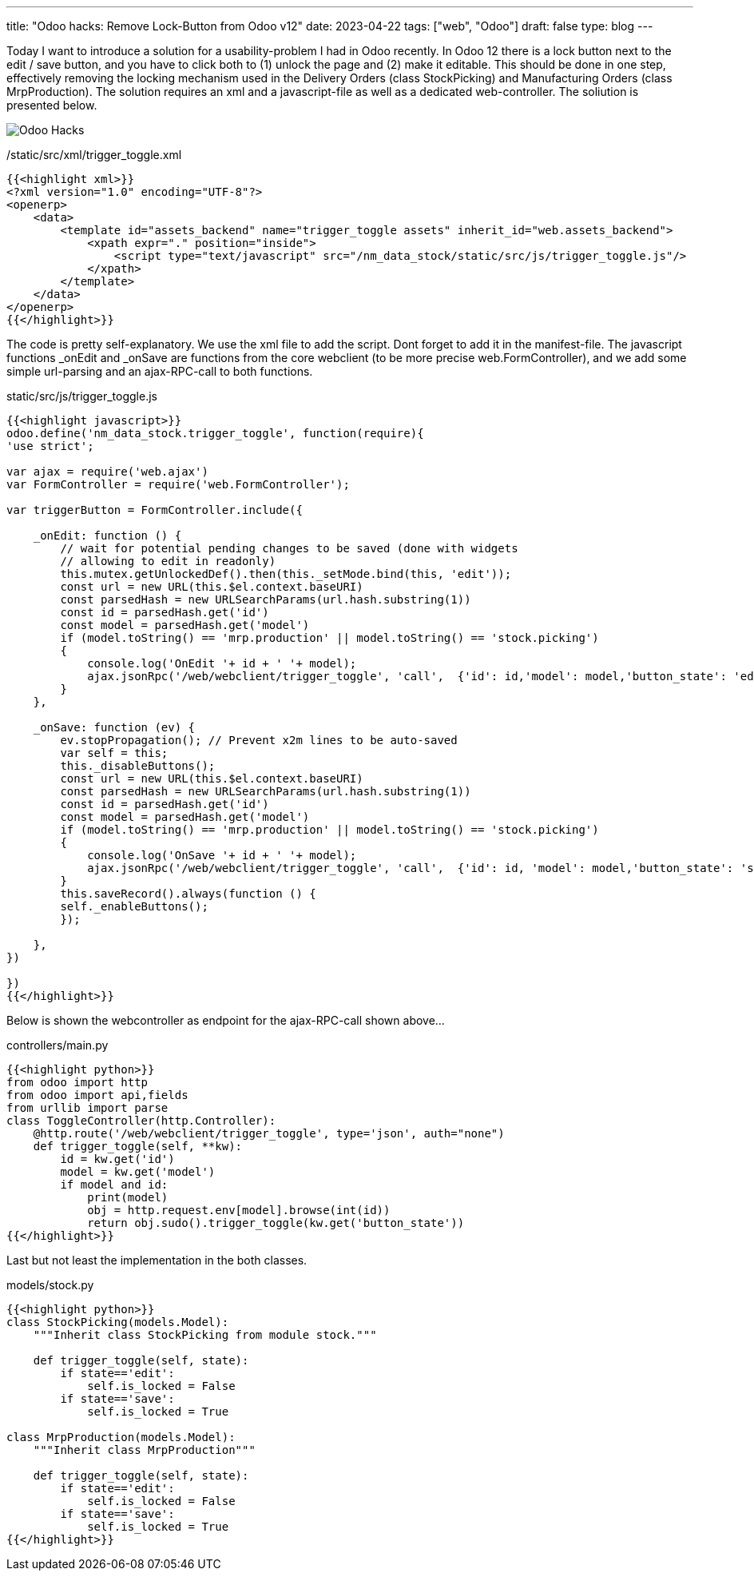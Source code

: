 ---
title: "Odoo hacks: Remove Lock-Button from Odoo v12"
date: 2023-04-22
tags: ["web", "Odoo"]
draft: false
type: blog
---

Today I want to introduce a solution for a usability-problem I had in Odoo recently.
In Odoo 12 there is a lock button next to the edit / save button, and you have to click
both to (1) unlock the page and (2) make it editable. This should be done in one
step, effectively removing the locking mechanism used in the Delivery Orders (class StockPicking)
and Manufacturing Orders (class MrpProduction). The solution requires an xml and a javascript-file
as well as a dedicated web-controller. The soliution is presented below.

image:../odoo_hacks.png[Odoo Hacks]


./static/src/xml/trigger_toggle.xml
[source,xml]
----
{{<highlight xml>}}
<?xml version="1.0" encoding="UTF-8"?>
<openerp>
    <data>
        <template id="assets_backend" name="trigger_toggle assets" inherit_id="web.assets_backend">
            <xpath expr="." position="inside">
                <script type="text/javascript" src="/nm_data_stock/static/src/js/trigger_toggle.js"/>
            </xpath>
        </template>
    </data>
</openerp>
{{</highlight>}}
----

The code is pretty self-explanatory. We use the xml file to add the script. Dont forget to add it in the manifest-file.
The javascript functions _onEdit and _onSave are functions from the core webclient (to be more precise web.FormController),
and we add some simple url-parsing and an ajax-RPC-call to both functions.

.static/src/js/trigger_toggle.js
[source,js]
----
{{<highlight javascript>}}
odoo.define('nm_data_stock.trigger_toggle', function(require){
'use strict';

var ajax = require('web.ajax')
var FormController = require('web.FormController');

var triggerButton = FormController.include({

    _onEdit: function () {
        // wait for potential pending changes to be saved (done with widgets
        // allowing to edit in readonly)
        this.mutex.getUnlockedDef().then(this._setMode.bind(this, 'edit'));
        const url = new URL(this.$el.context.baseURI)
        const parsedHash = new URLSearchParams(url.hash.substring(1))
        const id = parsedHash.get('id')
        const model = parsedHash.get('model')
        if (model.toString() == 'mrp.production' || model.toString() == 'stock.picking')
        {
            console.log('OnEdit '+ id + ' '+ model);
            ajax.jsonRpc('/web/webclient/trigger_toggle', 'call',  {'id': id,'model': model,'button_state': 'edit'} )
        }
    },

    _onSave: function (ev) {
        ev.stopPropagation(); // Prevent x2m lines to be auto-saved
        var self = this;
        this._disableButtons();
        const url = new URL(this.$el.context.baseURI)
        const parsedHash = new URLSearchParams(url.hash.substring(1))
        const id = parsedHash.get('id')
        const model = parsedHash.get('model')
        if (model.toString() == 'mrp.production' || model.toString() == 'stock.picking')
        {
            console.log('OnSave '+ id + ' '+ model);
            ajax.jsonRpc('/web/webclient/trigger_toggle', 'call',  {'id': id, 'model': model,'button_state': 'save'} )
        }
        this.saveRecord().always(function () {
        self._enableButtons();
        });

    },
})

})
{{</highlight>}}
----

Below is shown the webcontroller as endpoint for the ajax-RPC-call shown above...

controllers/main.py
[source,python]
----
{{<highlight python>}}
from odoo import http
from odoo import api,fields
from urllib import parse
class ToggleController(http.Controller):
    @http.route('/web/webclient/trigger_toggle', type='json', auth="none")
    def trigger_toggle(self, **kw):
        id = kw.get('id')
        model = kw.get('model')
        if model and id:
            print(model)
            obj = http.request.env[model].browse(int(id))
            return obj.sudo().trigger_toggle(kw.get('button_state'))
{{</highlight>}}
----

Last but not least the implementation in the both classes.

models/stock.py
[source,python]
----
{{<highlight python>}}
class StockPicking(models.Model):
    """Inherit class StockPicking from module stock."""

    def trigger_toggle(self, state):
        if state=='edit':
            self.is_locked = False
        if state=='save':
            self.is_locked = True

class MrpProduction(models.Model):
    """Inherit class MrpProduction"""

    def trigger_toggle(self, state):
        if state=='edit':
            self.is_locked = False
        if state=='save':
            self.is_locked = True
{{</highlight>}}
----


